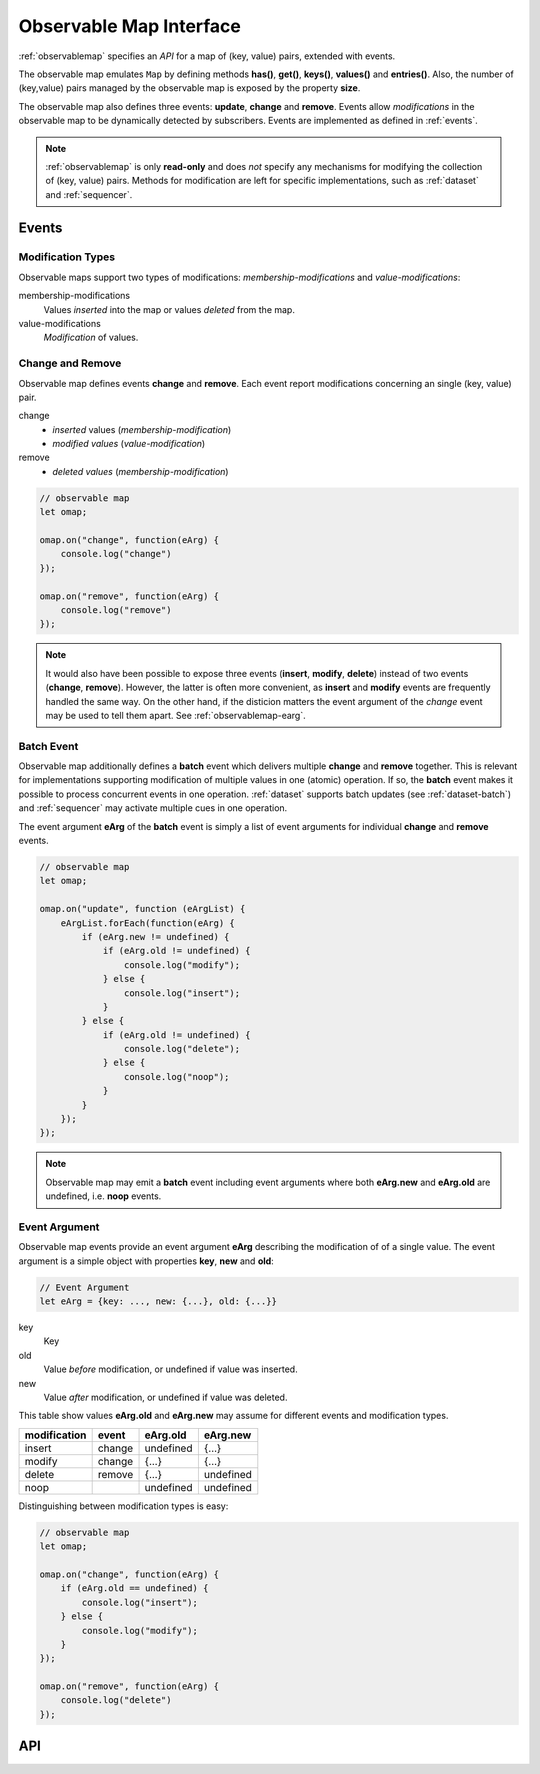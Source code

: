 ..  _observablemap:

========================================================================
Observable Map Interface
========================================================================

:ref:`observablemap` specifies an *API* for a map of (key, value) pairs,
extended with events.

The observable map emulates ``Map`` by defining methods **has()**,
**get()**, **keys()**, **values()** and **entries()**.
Also, the number of (key,value) pairs managed by the observable map is exposed by the
property **size**.


The observable map also defines three events: **update**, **change** and
**remove**. Events allow *modifications* in the observable map to be
dynamically detected by subscribers. Events are implemented as
defined in :ref:`events`.

..  note::

    :ref:`observablemap` is only **read-only** and does *not* specify any
    mechanisms for modifying the collection of (key, value) pairs.
    Methods for modification are left for specific implementations, such as
    :ref:`dataset` and :ref:`sequencer`.


Events
------------------------------------------------------------------------

Modification Types
""""""""""""""""""""""""""""""""""""""""""""""""""""""""""""""""""""""""

Observable maps support two types of modifications:
*membership-modifications* and *value-modifications*:

membership-modifications
    Values *inserted* into the map or values *deleted* from the map.

value-modifications
    *Modification* of values.


Change and Remove
""""""""""""""""""""""""""""""""""""""""""""""""""""""""""""""""""""""""

Observable map defines events **change** and **remove**. Each event
report modifications concerning an single (key, value) pair.

change
    - *inserted* values (*membership-modification*)
    - *modified values* (*value-modification*)

remove
    - *deleted values* (*membership-modification*)


..  code-block:: javascript

    // observable map
    let omap;

    omap.on("change", function(eArg) {
        console.log("change")
    });

    omap.on("remove", function(eArg) {
        console.log("remove")
    });


..  note::

    It would also have been possible to expose three events
    (**insert**, **modify**, **delete**) instead of two events (**change**, **remove**).
    However, the latter is often more convenient, as **insert** and **modify** events are frequently handled the same way. On the other hand, if the disticion matters the event argument of the *change* event may be used to tell them apart. See :ref:`observablemap-earg`.


Batch Event
""""""""""""""""""""""""""""""""""""""""""""""""""""""""""""""""""""""""

Observable map additionally defines a **batch** event which delivers
multiple **change** and **remove** together. This is
relevant for implementations supporting modification of multiple values in
one (atomic) operation. If so, the **batch** event makes
it possible to process concurrent events in one operation.
:ref:`dataset` supports batch updates (see :ref:`dataset-batch`) and
:ref:`sequencer` may activate multiple cues in one operation.

The event argument **eArg** of the **batch** event is simply a list of
event arguments for individual **change** and **remove** events.

..  code-block:: javascript

    // observable map
    let omap;

    omap.on("update", function (eArgList) {
        eArgList.forEach(function(eArg) {
            if (eArg.new != undefined) {
                if (eArg.old != undefined) {
                    console.log("modify");
                } else {
                    console.log("insert");
                }
            } else {
                if (eArg.old != undefined) {
                    console.log("delete");
                } else {
                    console.log("noop");
                }
            }
        });
    });


..  note::

    Observable map may emit a **batch** event including event arguments
    where both  **eArg.new** and **eArg.old** are undefined,
    i.e. **noop** events.


..  _observablemap-earg:

Event Argument
""""""""""""""""""""""""""""""""""""""""""""""""""""""""""""""""""""""""

Observable map events provide an event argument **eArg** describing
the modification of of a single value. The event argument is a simple
object with properties **key**, **new** and **old**:

..  code-block:: javascript

    // Event Argument
    let eArg = {key: ..., new: {...}, old: {...}}


key
    Key
old
    Value *before* modification, or undefined if value was inserted.
new
    Value *after* modification, or undefined if value was deleted.


This table show values **eArg.old** and **eArg.new**
may assume for different events and modification types.


============  ======  ==========  ==========
modification   event    eArg.old    eArg.new
============  ======  ==========  ==========
      insert  change   undefined       {...}
      modify  change       {...}       {...}
      delete  remove       {...}   undefined
        noop           undefined   undefined
============  ======  ==========  ==========

Distinguishing between modification types is easy:

..  code-block:: javascript

    // observable map
    let omap;

    omap.on("change", function(eArg) {
        if (eArg.old == undefined) {
            console.log("insert");
        } else {
            console.log("modify");
        }
    });

    omap.on("remove", function(eArg) {
        console.log("delete")
    });



API
------------------------------------------------------------------------

..  js:class:: ObservableMapInterface


    ..  js:attribute:: size

        Number of (key, value) pairs managed by observable map

        :returns int:



    ..  js:method:: has(key)

        Check if key is managed by observable map.

        :param object key: key
        :returns boolean: true if key exists



    ..  js:method:: get(key)

        Get value by key.

        :param object key: key
        :returns value: value if key exists, else undefined



    ..  js:method:: keys()

        Iterate all keys of observable map.

        :returns iterable: keys



    ..  js:method:: values()

        Iterate all values in observable map.

        :returns iterable: values



    ..  js:method:: entries()

        Iterate all [key, value] tuples of observable map.

        :returns iterable: [key, value] tuples



    ..  js:method:: on (name, callback[, options])

        see :js:meth:`EventProviderInterface.on`



    ..  js:method:: off (name, subscription)

        see :js:meth:`EventProviderInterface.off`
